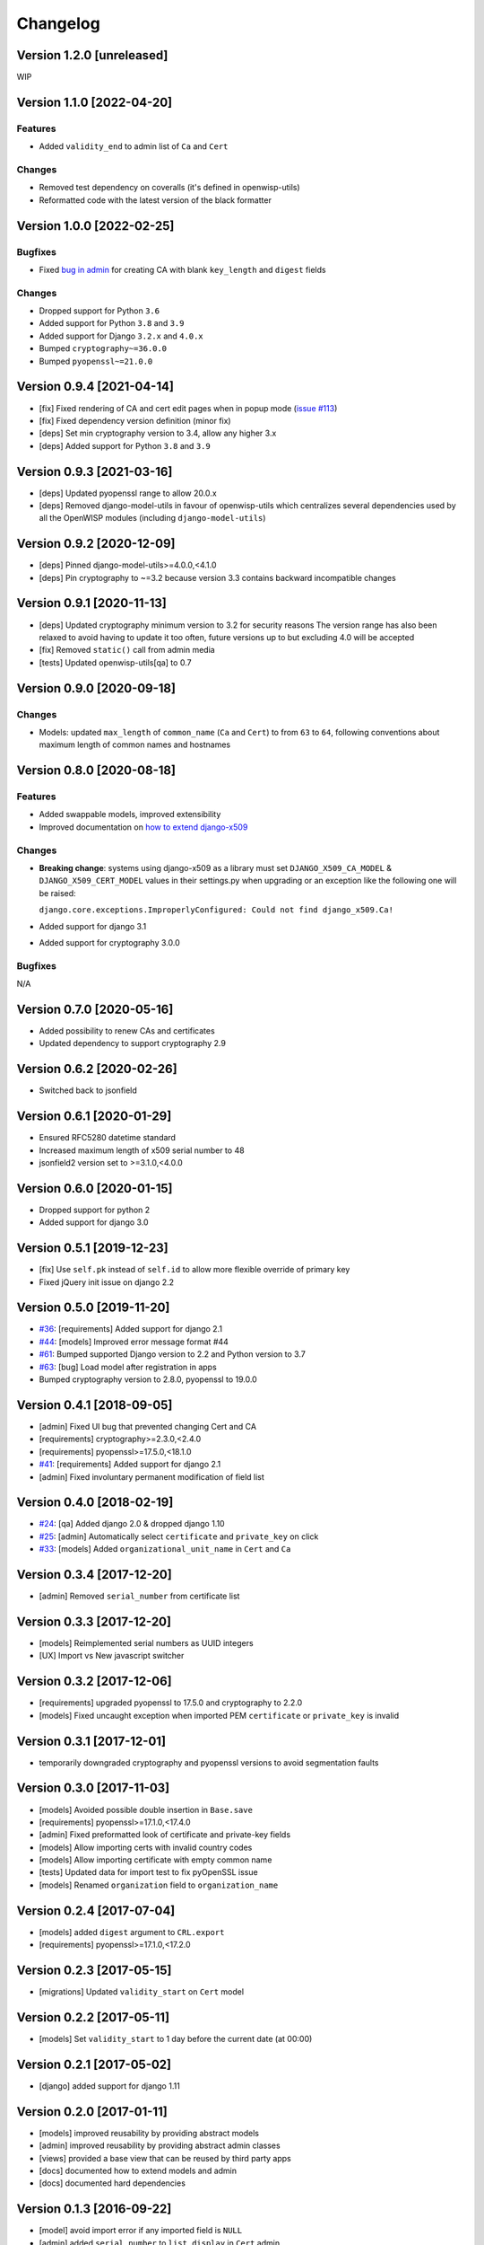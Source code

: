 Changelog
=========

Version 1.2.0 [unreleased]
--------------------------

WIP

Version 1.1.0 [2022-04-20]
--------------------------

Features
~~~~~~~~

- Added ``validity_end`` to admin list of ``Ca`` and ``Cert``

Changes
~~~~~~~

- Removed test dependency on coveralls (it's defined in openwisp-utils)
- Reformatted code with the latest version of the black formatter

Version 1.0.0 [2022-02-25]
--------------------------

Bugfixes
~~~~~~~~

- Fixed `bug in admin
  <https://github.com/openwisp/django-x509/issues/119>`_ for creating CA
  with blank ``key_length`` and ``digest`` fields

Changes
~~~~~~~

- Dropped support for Python ``3.6``
- Added support for Python ``3.8`` and ``3.9``
- Added support for Django ``3.2.x`` and ``4.0.x``
- Bumped ``cryptography~=36.0.0``
- Bumped ``pyopenssl~=21.0.0``

Version 0.9.4 [2021-04-14]
--------------------------

- [fix] Fixed rendering of CA and cert edit pages when in popup mode
  (`issue #113 <https://github.com/openwisp/django-x509/issues/113>`_)
- [fix] Fixed dependency version definition (minor fix)
- [deps] Set min cryptography version to 3.4, allow any higher 3.x
- [deps] Added support for Python ``3.8`` and ``3.9``

Version 0.9.3 [2021-03-16]
--------------------------

- [deps] Updated pyopenssl range to allow 20.0.x
- [deps] Removed django-model-utils in favour of openwisp-utils which
  centralizes several dependencies used by all the OpenWISP modules
  (including ``django-model-utils``)

Version 0.9.2 [2020-12-09]
--------------------------

- [deps] Pinned django-model-utils>=4.0.0,<4.1.0
- [deps] Pin cryptography to ~=3.2 because version 3.3 contains backward
  incompatible changes

Version 0.9.1 [2020-11-13]
--------------------------

- [deps] Updated cryptography minimum version to 3.2 for security reasons
  The version range has also been relaxed to avoid having to update it too
  often, future versions up to but excluding 4.0 will be accepted
- [fix] Removed ``static()`` call from admin media
- [tests] Updated openwisp-utils[qa] to 0.7

Version 0.9.0 [2020-09-18]
--------------------------

Changes
~~~~~~~

- Models: updated ``max_length`` of ``common_name`` (``Ca`` and ``Cert``)
  to from ``63`` to ``64``, following conventions about maximum length of
  common names and hostnames

Version 0.8.0 [2020-08-18]
--------------------------

Features
~~~~~~~~

- Added swappable models, improved extensibility
- Improved documentation on `how to extend django-x509
  <https://github.com/openwisp/django-x509#extending-django-x509>`_

Changes
~~~~~~~

- **Breaking change**: systems using django-x509 as a library must set
  ``DJANGO_X509_CA_MODEL`` & ``DJANGO_X509_CERT_MODEL`` values in their
  settings.py when upgrading or an exception like the following one will
  be raised:

  ``django.core.exceptions.ImproperlyConfigured: Could not find
  django_x509.Ca!``

- Added support for django 3.1
- Added support for cryptography 3.0.0

Bugfixes
~~~~~~~~

N/A

Version 0.7.0 [2020-05-16]
--------------------------

- Added possibility to renew CAs and certificates
- Updated dependency to support cryptography 2.9

Version 0.6.2 [2020-02-26]
--------------------------

- Switched back to jsonfield

Version 0.6.1 [2020-01-29]
--------------------------

- Ensured RFC5280 datetime standard
- Increased maximum length of x509 serial number to 48
- jsonfield2 version set to >=3.1.0,<4.0.0

Version 0.6.0 [2020-01-15]
--------------------------

- Dropped support for python 2
- Added support for django 3.0

Version 0.5.1 [2019-12-23]
--------------------------

- [fix] Use ``self.pk`` instead of ``self.id`` to allow more flexible
  override of primary key
- Fixed jQuery init issue on django 2.2

Version 0.5.0 [2019-11-20]
--------------------------

- `#36 <https://github.com/openwisp/django-x509/issues/36>`_:
  [requirements] Added support for django 2.1
- `#44 <https://github.com/openwisp/django-x509/issues/44>`_: [models]
  Improved error message format #44
- `#61 <https://github.com/openwisp/django-x509/pull/61>`_: Bumped
  supported Django version to 2.2 and Python version to 3.7
- `#63 <https://github.com/openwisp/django-x509/pull/63>`_: [bug] Load
  model after registration in apps
- Bumped cryptography version to 2.8.0, pyopenssl to 19.0.0

Version 0.4.1 [2018-09-05]
--------------------------

- [admin] Fixed UI bug that prevented changing Cert and CA
- [requirements] cryptography>=2.3.0,<2.4.0
- [requirements] pyopenssl>=17.5.0,<18.1.0
- `#41 <https://github.com/openwisp/django-x509/pull/41>`_: [requirements]
  Added support for django 2.1
- [admin] Fixed involuntary permanent modification of field list

Version 0.4.0 [2018-02-19]
--------------------------

- `#24 <https://github.com/openwisp/django-x509/issues/24>`_: [qa] Added
  django 2.0 & dropped django 1.10
- `#25 <https://github.com/openwisp/django-x509/issues/25>`_: [admin]
  Automatically select ``certificate`` and ``private_key`` on click
- `#33 <https://github.com/openwisp/django-x509/issues/33>`_: [models]
  Added ``organizational_unit_name`` in ``Cert`` and ``Ca``

Version 0.3.4 [2017-12-20]
--------------------------

- [admin] Removed ``serial_number`` from certificate list

Version 0.3.3 [2017-12-20]
--------------------------

- [models] Reimplemented serial numbers as UUID integers
- [UX] Import vs New javascript switcher

Version 0.3.2 [2017-12-06]
--------------------------

- [requirements] upgraded pyopenssl to 17.5.0 and cryptography to 2.2.0
- [models] Fixed uncaught exception when imported PEM ``certificate`` or
  ``private_key`` is invalid

Version 0.3.1 [2017-12-01]
--------------------------

- temporarily downgraded cryptography and pyopenssl versions to avoid
  segmentation faults

Version 0.3.0 [2017-11-03]
--------------------------

- [models] Avoided possible double insertion in ``Base.save``
- [requirements] pyopenssl>=17.1.0,<17.4.0
- [admin] Fixed preformatted look of certificate and private-key fields
- [models] Allow importing certs with invalid country codes
- [models] Allow importing certificate with empty common name
- [tests] Updated data for import test to fix pyOpenSSL issue
- [models] Renamed ``organization`` field to ``organization_name``

Version 0.2.4 [2017-07-04]
--------------------------

- [models] added ``digest`` argument to ``CRL.export``
- [requirements] pyopenssl>=17.1.0,<17.2.0

Version 0.2.3 [2017-05-15]
--------------------------

- [migrations] Updated ``validity_start`` on ``Cert`` model

Version 0.2.2 [2017-05-11]
--------------------------

- [models] Set ``validity_start`` to 1 day before the current date (at
  00:00)

Version 0.2.1 [2017-05-02]
--------------------------

- [django] added support for django 1.11

Version 0.2.0 [2017-01-11]
--------------------------

- [models] improved reusability by providing abstract models
- [admin] improved reusability by providing abstract admin classes
- [views] provided a base view that can be reused by third party apps
- [docs] documented how to extend models and admin
- [docs] documented hard dependencies

Version 0.1.3 [2016-09-22]
--------------------------

- [model] avoid import error if any imported field is ``NULL``
- [admin] added ``serial_number`` to ``list_display`` in ``Cert`` admin
- [model] avoid exception if x509 subject attributes are empty

Version 0.1.2 [2016-09-08]
--------------------------

- improved general ``verbose_name`` of the app
- added official compatibility with django 1.10
- [admin] show link to CA in cert admin
- [admin] added ``key_length`` and ``digest`` to available filters

Version 0.1.1 [2016-08-03]
--------------------------

- fixed x509 certificate version
- renamed ``public_key`` field to more appropiate ``certificate``
- show x509 text dump in admin when editing objects

Version 0.1 [2016-07-18]
------------------------

- CA and end entity certificate generation
- import existing certificates
- x509 extensions
- revocation
- CRL
